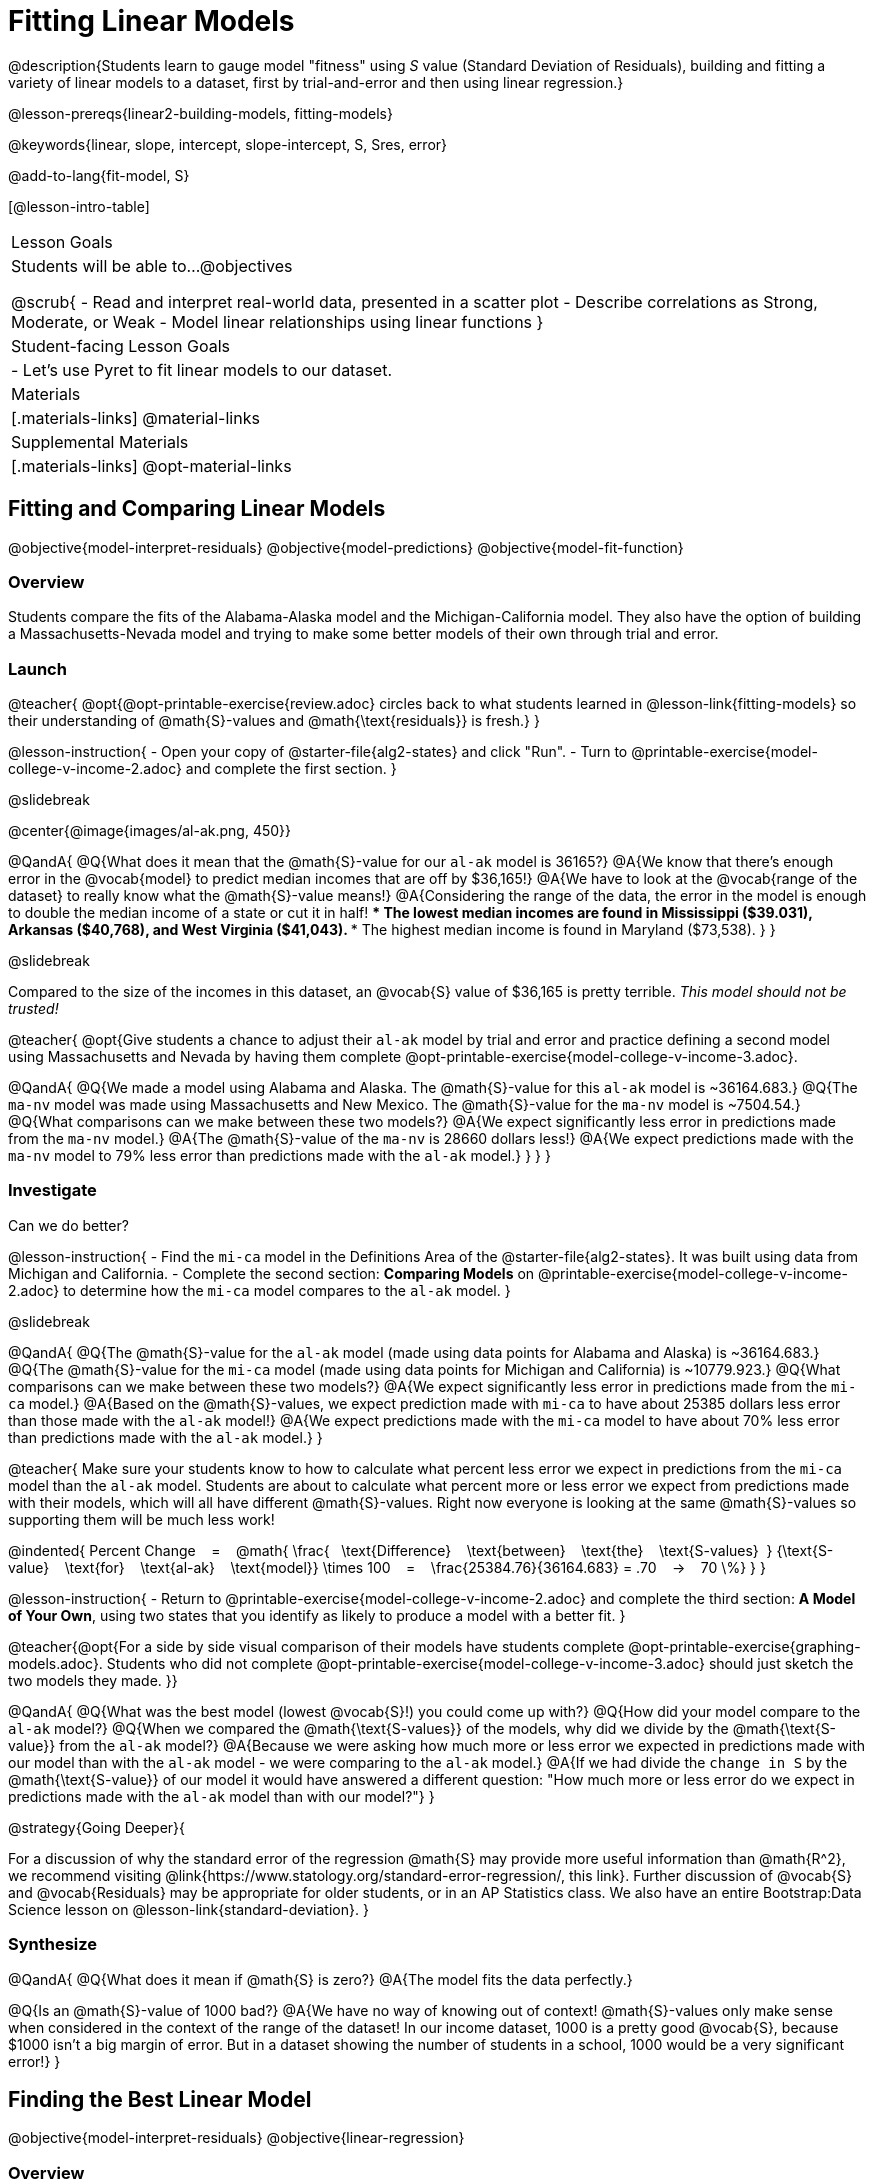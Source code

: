 = Fitting Linear Models

@description{Students learn to gauge model "fitness" using _S_ value (Standard Deviation of Residuals), building and fitting a variety of linear models to a dataset, first by trial-and-error and then using linear regression.}

@lesson-prereqs{linear2-building-models, fitting-models}

@keywords{linear, slope, intercept, slope-intercept, S, Sres, error}

@add-to-lang{fit-model, S}

[@lesson-intro-table]
|===

| Lesson Goals
| Students will be able to...
@objectives

@scrub{
- Read and interpret real-world data, presented in a scatter plot
- Describe correlations as Strong, Moderate, or Weak
- Model linear relationships using linear functions
}

| Student-facing Lesson Goals
|

- Let's use Pyret to fit linear models to our dataset.


| Materials
|[.materials-links]
@material-links

| Supplemental Materials
|[.materials-links]
@opt-material-links

|===

== Fitting and Comparing Linear Models
@objective{model-interpret-residuals}
@objective{model-predictions}
@objective{model-fit-function}

=== Overview

Students compare the fits of the Alabama-Alaska model and the Michigan-California model. They also have the option of building a Massachusetts-Nevada model and trying to make some better models of their own through trial and error.

=== Launch

@teacher{
@opt{@opt-printable-exercise{review.adoc} circles back to what students learned in @lesson-link{fitting-models} so their understanding of @math{S}-values and @math{\text{residuals}} is fresh.}
}

@lesson-instruction{
- Open your copy of @starter-file{alg2-states} and click "Run".
- Turn to @printable-exercise{model-college-v-income-2.adoc} and complete the first section.
}

@slidebreak

@center{@image{images/al-ak.png, 450}}

@QandA{
@Q{What does it mean that the @math{S}-value for our `al-ak` model is 36165?}
@A{We know that there’s enough error in the @vocab{model} to predict median incomes that are off by $36,165!}
@A{We have to look at the @vocab{range of the dataset} to really know what the @math{S}-value means!}
@A{Considering the range of the data, the error in the model is enough to double the median income of a state or cut it in half!
 *** The lowest median incomes are found in Mississippi ($39.031), Arkansas ($40,768), and West Virginia ($41,043).
 *** The highest median income is found in Maryland ($73,538).
}
}

@slidebreak

Compared to the size of the incomes in this dataset, an @vocab{S} value of $36,165 is pretty terrible. 
__This model should not be trusted!__

@teacher{
@opt{Give students a chance to adjust their `al-ak` model by trial and error and practice defining a second model using Massachusetts and Nevada by having them complete @opt-printable-exercise{model-college-v-income-3.adoc}.

@QandA{
@Q{We made a model using Alabama and Alaska. The @math{S}-value for this `al-ak` model is ~36164.683.}
@Q{The `ma-nv` model was made using Massachusetts and New Mexico. The @math{S}-value for the `ma-nv` model is ~7504.54.}
@Q{What comparisons can we make between these two models?}
@A{We expect significantly less error in predictions made from the `ma-nv` model.}
@A{The @math{S}-value of the `ma-nv` is 28660 dollars less!}
@A{We expect predictions made with the `ma-nv` model to 79% less error than predictions made with the `al-ak` model.}
}
}
}

=== Investigate

Can we do better?

@lesson-instruction{
- Find the `mi-ca` model in the Definitions Area of the @starter-file{alg2-states}. It was built using data from Michigan and California.
- Complete the second section: *Comparing Models* on @printable-exercise{model-college-v-income-2.adoc} to determine how the `mi-ca` model compares to the `al-ak` model. 
}

@slidebreak

@QandA{
@Q{The @math{S}-value for the `al-ak` model (made using data points for Alabama and Alaska) is ~36164.683.}
@Q{The @math{S}-value for the `mi-ca` model (made using data points for Michigan and California) is ~10779.923.}
@Q{What comparisons can we make between these two models?}
@A{We expect significantly less error in predictions made from the `mi-ca` model.}
@A{Based on the @math{S}-values, we expect prediction made with `mi-ca` to have about 25385 dollars less error than those made with the `al-ak` model!}
@A{We expect predictions made with the `mi-ca` model to have about 70% less error than predictions made with the `al-ak` model.}
}

@teacher{
Make sure your students know to how to calculate what percent less error we expect in predictions from the `mi-ca` model than the `al-ak` model. Students are about to calculate what percent more or less error we expect from predictions made with their models, which will all have different @math{S}-values. Right now everyone is looking at the same @math{S}-values so supporting them will be much less work!

@indented{
Percent Change &#8192; = &#8192;
@math{
\frac{&#8192; \text{Difference} &#8192; \text{between} &#8192; \text{the} &#8192; \text{S-values}&#8192;}
{\text{S-value} &#8192; \text{for} &#8192; \text{al-ak} &#8192; \text{model}}
\times 100 &#8192; = &#8192; 
\frac{25384.76}{36164.683} = .70  &#8192; &rarr; &#8192;  70 \%}
}
}

@lesson-instruction{
- Return to @printable-exercise{model-college-v-income-2.adoc} and complete the third section: *A Model of Your Own*, using two states that you identify as likely to produce a model with a better fit.
}

@teacher{@opt{For a side by side visual comparison of their models have students complete @opt-printable-exercise{graphing-models.adoc}. Students who did not complete @opt-printable-exercise{model-college-v-income-3.adoc} should just sketch the two models they made.
}}

@QandA{
@Q{What was the best model (lowest @vocab{S}!) you could come up with?}
@Q{How did your model compare to the `al-ak` model?}
@Q{When we compared the @math{\text{S-values}} of the models, why did we divide by the @math{\text{S-value}} from the `al-ak` model?}
@A{Because we were asking how much more or less error we expected in predictions made with our model than with the `al-ak` model - we were comparing to the `al-ak` model.}
@A{If we had divide the `change in S` by the @math{\text{S-value}} of our model it would have answered a different question: "How much more or less error do we expect in predictions made with the `al-ak` model than with our model?"}
}

@strategy{Going Deeper}{

For a discussion of why the standard error of the regression @math{S} may provide more useful information than @math{R^2}, we recommend visiting @link{https://www.statology.org/standard-error-regression/, this link}.
Further discussion of @vocab{S} and @vocab{Residuals} may be appropriate for older students, or in an AP Statistics class. We also have an entire Bootstrap:Data Science lesson on @lesson-link{standard-deviation}.
}

=== Synthesize

@QandA{
@Q{What does it mean if @math{S} is zero?}
@A{The model fits the data perfectly.}

@Q{Is an @math{S}-value of 1000 bad?}
@A{We have no way of knowing out of context! @math{S}-values only make sense when considered in the context of the range of the dataset! In our income dataset, 1000 is a pretty good @vocab{S}, because $1000 isn't a big margin of error. But in a dataset showing the number of students in a school, 1000 would be a very significant error!}
}

== Finding the Best Linear Model
@objective{model-interpret-residuals}
@objective{linear-regression}

=== Overview

Students are introduced to the `lr-plot` function in Pyret, which uses linear regression to fit the best possible linear model to the data.

@teacher{
If you want to spend more time with students interpreting regression results, writing about findings, or digging into @math{R^2} (a different measure of model fitness), we have an entire @lesson-link{linear-regression, Bootstrap: Data Science lesson on Linear Regression}.
}

=== Launch

We've learned how to measure how well linear models fit the data and to decide which linear model does a better job of predicting values. We could keep guessing and picking two points over and over, and our models would likely improve, but we'd never know whether we had found the _best possible linear model_.

Luckily statisticians have developed an algorithm called @vocab{linear regression}, which, given any dataset, considers every point and produces the @vocab{best possible linear model}.

Pyret's `lr-plot` function uses linear regression to graph the best possible linear model on top of a scatter plot of the dataset, and tell us the slope, y-intercept and @vocab{S-value} of the model.


=== Investigate

Let's use Pyret to find the best possible linear model for predicting median income of a state from the percent of the population that has attended college.

@lesson-instruction{
- Turn to @printable-exercise{interpreting-linear-models.adoc} and complete the first section ("Build a Model Computationally").
- Compare this optimal model to the models you built on @printable-exercise{model-college-v-income-2.adoc} (and, if you completed it, to the models you built on @opt{@opt-printable-exercise{model-college-v-income-3.adoc}}).
}

@center{@image{images/lr-plot-college-v-income.png, 450}}

@QandA{
@Q{How close did your models come to the optimal model?}
@Q{Did anything about the optimal model surprise you?}
}

=== Synthesize

@QandA{
@Q{Why is it advantageous to use linear regression to find a model?}
@A{Instead of focusing on two points, linear regression considers *all* of the points!}
@A{We know that we are working with the best possible linear model.}
}

== Using and Interpreting our Models

=== Overview

Students interpret their models, practice using them to make predictions, and consider what range of inputs will yield more reliable predictions.

=== Launch
Models are only useful if we know how to use and interpret them!

@lesson-instruction{
- Find the second section of @printable-exercise{interpreting-linear-models.adoc}: *Interpreting the `al-ak` model*.
- Read the model interpretation with your partner and identify where the information on each of the fill in the blanks comes from.
- Then answer the question.
}

@QandA{
@Q{How could we use the model to predict the median income for a state with a 30% college attendance rate.}
@A{Compute `al-ak(30)` by substituting 30 into the equation for @math{x}.}
@A{@math{5614 \times 30 + 83616 = ~252306}}
}

=== Investigate


@lesson-instruction{
- Turn to the third section of @printable-exercise{interpreting-linear-models.adoc}.
- Using the interpretation of the `al-ak` model as a guide, write up your interpretation of the optimal model you just found for this dataset. Then answer the questions that follow.
}

@teacher{
@opt{For more practice, have students choose to other columns in the dataset to explore the relationship between and build linear models for using @opt-printable-exercise{building-more-linear-models.adoc}.}
}

=== Synthesize

@QandA{
@Q{When does it make sense to make an `lr-plot`?}
@A{When we've identified that the form of the data is linear}
@Q{Our model is built from data about all of the existing states. College attendance rates range from 18.3% (West Virginia) to 52.4% (Washington, DC). +
Suppose two new states were to join the union, one with a 30% college attendance rate and the other with a 90% attendance rate. Is our model more reliable for one of these states than another? Why or why not?
}
@A{This model is much more reliable for the 30% state than the 90% one!}
@A{A model is only as good as the data it was based on and the data in this dataset ranges from 18.3% to 52%.}
@Q{How could we use scatter plots and linear models to find answers to _other_ questions, for example:
- Do taller NBA players tend to make more three-pointers?
- Do wealthier people live longer?
}
@A{Find a dataset that contains the explanatory variable and response variable, import it into Pyret, and build an lr-plot!}
}


@strategy{Optional Activity: Guess the Model!}{

1. Divide students into teams of 2-4, and have each team come up with a linear, real-world scenario, then have them write down a linear function that fits this scenario on a sticky note. Make sure no one else can see the function!
2. On the board or some flip-chart paper, have each team draw a _scatter plot_ for which their linear function is best fit. They should only draw the point cloud - _not the function itself!_ Finally, students title their scatter plot to describe their real-world scenario (e.g. - "total cost vs. number of tickets purchased").
3. Have teams switch places or rotate, so that each team is in front of another team's scatter plot. Have them figure out the original function, write their best guess on a sticky note, and stick it next to the plot.
4. Have teams return to their original scatter plot, and look at the model their colleagues guessed. How close were they? What strategies did the class use to figure out the model?

- The slope and y-intercepts can be constrained to make the activity easier or harder. For example, limiting these model settings to whole numbers, positive numbers, etc.
- To extend the activity, have the teams continue rotating so that each group adds their sticky note for the best-guess model. Then do a gallery walk so that students can reflect: were the models all pretty close? All over the place? Were the guesses for one model setting more tightly than the guesses for another?
}

